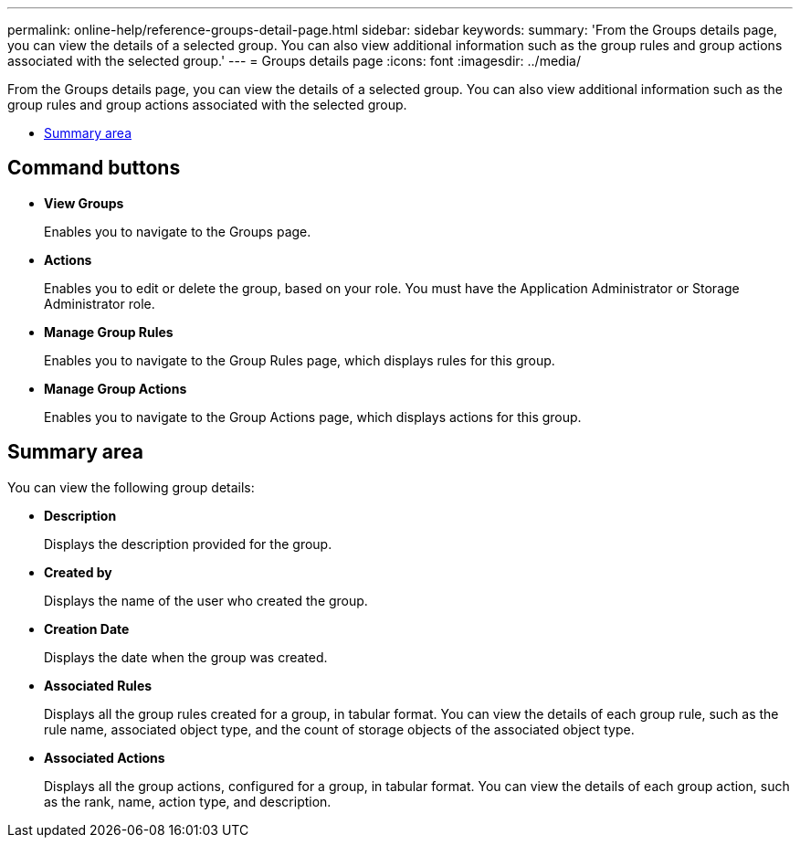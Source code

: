 ---
permalink: online-help/reference-groups-detail-page.html
sidebar: sidebar
keywords: 
summary: 'From the Groups details page, you can view the details of a selected group. You can also view additional information such as the group rules and group actions associated with the selected group.'
---
= Groups details page
:icons: font
:imagesdir: ../media/

[.lead]
From the Groups details page, you can view the details of a selected group. You can also view additional information such as the group rules and group actions associated with the selected group.

* <<SECTION_704A5722CEFF4DC18EA01DDDDBA06FB6,Summary area>>

== Command buttons

* *View Groups*
+
Enables you to navigate to the Groups page.

* *Actions*
+
Enables you to edit or delete the group, based on your role. You must have the Application Administrator or Storage Administrator role.

* *Manage Group Rules*
+
Enables you to navigate to the Group Rules page, which displays rules for this group.

* *Manage Group Actions*
+
Enables you to navigate to the Group Actions page, which displays actions for this group.

== Summary area

You can view the following group details:

* *Description*
+
Displays the description provided for the group.

* *Created by*
+
Displays the name of the user who created the group.

* *Creation Date*
+
Displays the date when the group was created.

* *Associated Rules*
+
Displays all the group rules created for a group, in tabular format. You can view the details of each group rule, such as the rule name, associated object type, and the count of storage objects of the associated object type.

* *Associated Actions*
+
Displays all the group actions, configured for a group, in tabular format. You can view the details of each group action, such as the rank, name, action type, and description.
